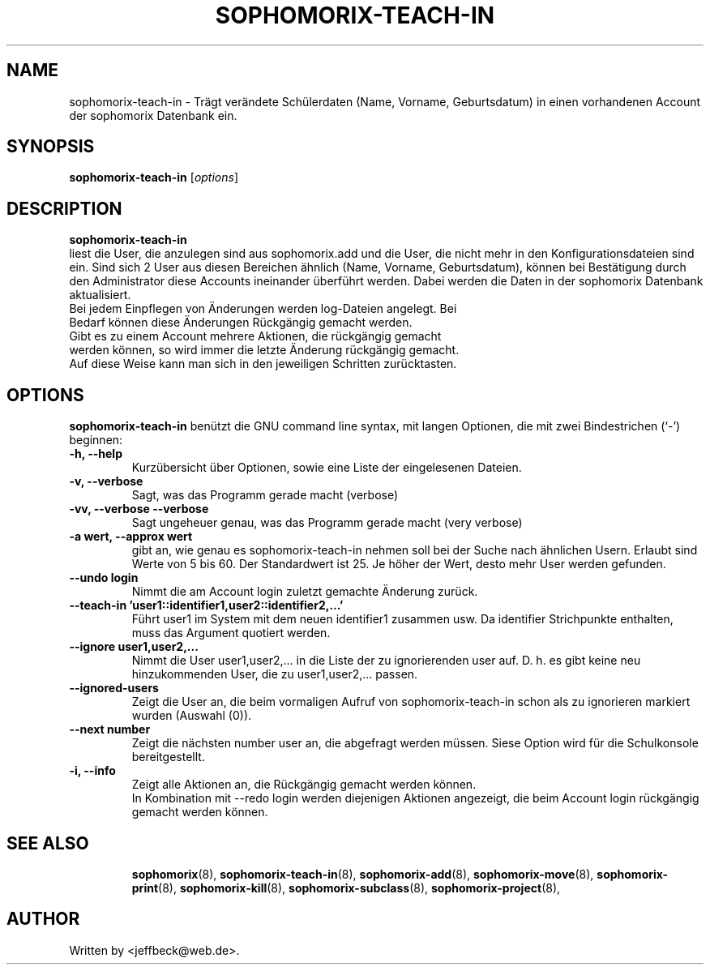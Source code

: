 .\"                                      Hey, EMACS: -*- nroff -*-
.\" First parameter, NAME, should be all caps
.\" Second parameter, SECTION, should be 1-8, maybe w/ subsection
.\" other parameters are allowed: see man(7), man(1)
.TH SOPHOMORIX-TEACH-IN 8 "March 23, 2008"
.\" Please adjust this date whenever revising the manpage.
.\"
.\" Some roff macros, for reference:
.\" .nh        disable hyphenation
.\" .hy        enable hyphenation
.\" .ad l      left justify
.\" .ad b      justify to both left and right margins
.\" .nf        disable filling
.\" .fi        enable filling
.\" .br        insert line break
.\" .sp <n>    insert n+1 empty lines
.\" for manpage-specific macros, see man(7)
.SH NAME
sophomorix-teach-in \- Trägt verändete Schülerdaten (Name, Vorname,
Geburtsdatum) in einen vorhandenen Account der sophomorix Datenbank ein.
.SH SYNOPSIS
.B sophomorix-teach-in
.RI [ options ]
.br
.SH DESCRIPTION
.B sophomorix-teach-in
.br
liest die User, die anzulegen sind aus sophomorix.add und die User,
die nicht mehr in den Konfigurationsdateien sind ein. Sind sich 2 User
aus diesen Bereichen ähnlich (Name, Vorname, Geburtsdatum), können bei
Bestätigung durch den Administrator diese Accounts ineinander
überführt werden. Dabei werden die Daten in der sophomorix Datenbank aktualisiert.
.TP
Bei jedem Einpflegen von Änderungen werden log-Dateien angelegt. Bei Bedarf können diese Änderungen Rückgängig gemacht werden.
.TP
Gibt es zu einem Account mehrere Aktionen, die rückgängig gemacht werden können, so wird immer die letzte Änderung rückgängig gemacht. Auf diese Weise kann man sich in den jeweiligen Schritten zurücktasten.
.PP
.SH OPTIONS
.B sophomorix-teach-in
benützt die GNU command line syntax, mit langen Optionen, die mit zwei
Bindestrichen (`-') beginnen:
.TP
.B -h, --help
Kurzübersicht über Optionen, sowie eine Liste der eingelesenen Dateien.
.TP
.B -v, --verbose
Sagt, was das Programm gerade macht (verbose)
.TP
.B -vv, --verbose --verbose
Sagt ungeheuer genau, was das Programm gerade macht (very verbose)
.TP
.B -a wert, --approx wert
gibt an, wie genau es sophomorix-teach-in nehmen soll bei der Suche nach ähnlichen Usern. Erlaubt sind Werte von 5 bis 60. Der Standardwert ist 25. Je höher der Wert, desto mehr User werden gefunden.
.TP
.B --undo login
Nimmt die am Account login zuletzt gemachte Änderung zurück.
.TP
.B --teach-in 'user1::identifier1,user2::identifier2,...'
Führt user1 im System mit dem neuen identifier1 zusammen usw. Da
identifier Strichpunkte enthalten, muss das Argument quotiert werden.
.TP
.TP
.B --ignore user1,user2,...
Nimmt die User user1,user2,... in die Liste der zu ignorierenden user
auf. D. h. es gibt keine neu hinzukommenden User, die zu
user1,user2,... passen.
.TP
.B --ignored-users
Zeigt die User an, die beim vormaligen Aufruf von sophomorix-teach-in schon
als zu ignorieren markiert wurden (Auswahl (0)). 
.TP
.B --next number
Zeigt die nächsten number user an, die abgefragt werden müssen. Siese Option wird für die Schulkonsole bereitgestellt.
.TP
.B -i, --info
Zeigt alle Aktionen an, die Rückgängig gemacht werden können. 
.br
In Kombination mit --redo login werden diejenigen Aktionen angezeigt, die beim Account login rückgängig gemacht werden können.
.TP
.SH SEE ALSO
.BR sophomorix (8),
.BR sophomorix-teach-in (8),
.BR sophomorix-add (8),
.BR sophomorix-move (8),
.BR sophomorix-print (8),
.BR sophomorix-kill (8),
.BR sophomorix-subclass (8),
.BR sophomorix-project (8),

.\".BR baz (1).
.\".br
.\"You can see the full options of the Programs by calling for example 
.\".IR "sophomrix-teach-in -h" ,
.
.SH AUTHOR
Written by <jeffbeck@web.de>.
